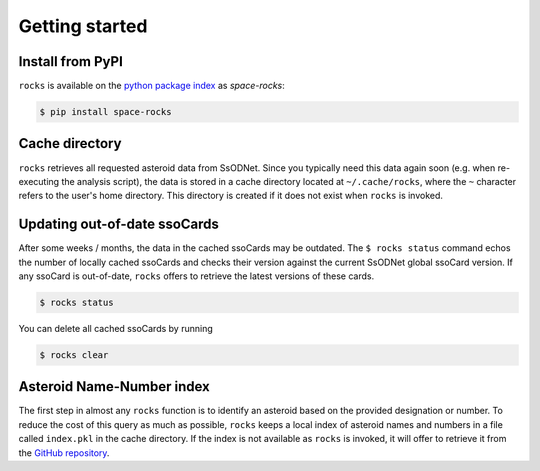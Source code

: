 Getting started
===============

Install from PyPI
-----------------

``rocks`` is available on the `python package index <https://pypi.org>`_ as *space-rocks*:

.. code-block:: bash

   $ pip install space-rocks

.. _cache-directory:

Cache directory
---------------

``rocks`` retrieves all requested asteroid data from SsODNet. Since you typically need this data
again soon (e.g. when re-executing the analysis script), the data is stored in a cache directory located at ``~/.cache/rocks``, where the ``~`` character refers to the user's home directory.
This directory is created if it does not exist when ``rocks`` is invoked.

.. _out-of-date:

Updating out-of-date ssoCards
-----------------------------

After some weeks / months, the data in the cached ssoCards may be outdated. The ``$ rocks status`` command echos the number of locally cached ssoCards and checks their version against the current SsODNet global ssoCard version. If any ssoCard is out-of-date, ``rocks`` offers to retrieve the latest versions of these cards.

.. code-block:: bash

   $ rocks status

You can delete all cached ssoCards by running

.. code-block:: bash

   $ rocks clear

Asteroid Name-Number index
--------------------------

The first step in almost any ``rocks`` function is to identify an asteroid based on the provided
designation or number. To reduce the cost of this query as much as possible, ``rocks`` keeps a local
index of asteroid names and numbers in a file called ``index.pkl`` in the cache
directory. If the index is not available as ``rocks`` is invoked, it will offer
to retrieve it from the `GitHub repository <https://github.com/maxmahlke/rocks>`_.
